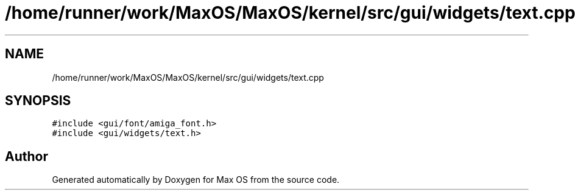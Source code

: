 .TH "/home/runner/work/MaxOS/MaxOS/kernel/src/gui/widgets/text.cpp" 3 "Sat Mar 29 2025" "Version 0.1" "Max OS" \" -*- nroff -*-
.ad l
.nh
.SH NAME
/home/runner/work/MaxOS/MaxOS/kernel/src/gui/widgets/text.cpp
.SH SYNOPSIS
.br
.PP
\fC#include <gui/font/amiga_font\&.h>\fP
.br
\fC#include <gui/widgets/text\&.h>\fP
.br

.SH "Author"
.PP 
Generated automatically by Doxygen for Max OS from the source code\&.
